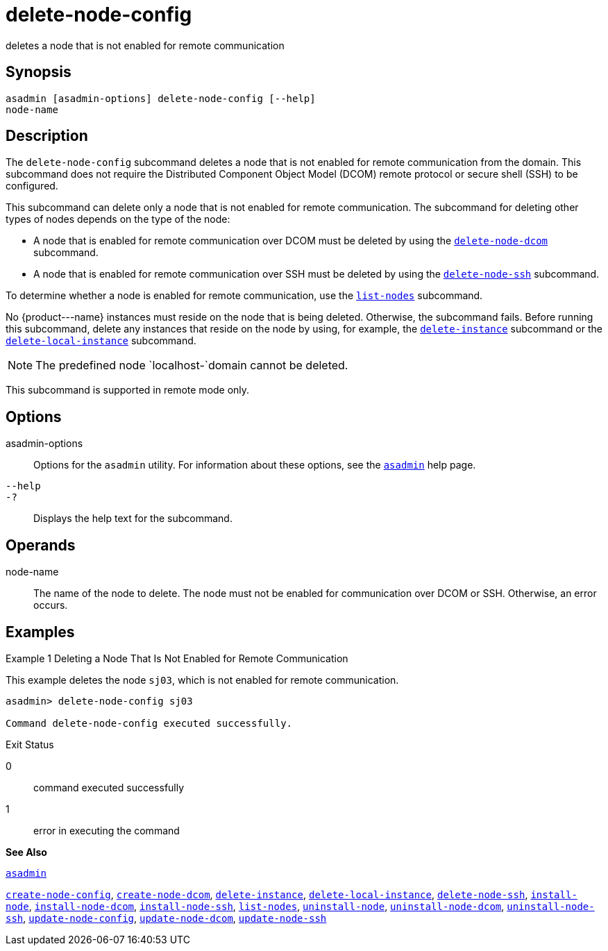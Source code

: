 [[delete-node-config]]
= delete-node-config

deletes a node that is not enabled for remote communication

[[synopsis]]
== Synopsis

[source,shell]
----
asadmin [asadmin-options] delete-node-config [--help] 
node-name
----

[[description]]
== Description

The `delete-node-config` subcommand deletes a node that is not enabled for remote communication from the domain. This subcommand does not require the Distributed Component Object Model (DCOM) remote protocol or secure shell (SSH) to be configured.

This subcommand can delete only a node that is not enabled for remote communication. The subcommand for deleting other types of nodes depends on the type of the node:

* A node that is enabled for remote communication over DCOM must be deleted by using the xref:delete-node-dcom.adoc#delete-node-dcom[`delete-node-dcom`] subcommand.
* A node that is enabled for remote communication over SSH must be deleted by using the xref:delete-node-ssh.adoc#delete-node-ssh[`delete-node-ssh`] subcommand.

To determine whether a node is enabled for remote communication, use the xref:list-nodes.adoc#list-nodes[`list-nodes`] subcommand.

No \{product---name} instances must reside on the node that is being deleted. Otherwise, the subcommand fails. Before running this subcommand, delete any instances that reside on the node by using, for example, the xref:delete-instance.adoc#delete-instance[`delete-instance`] subcommand or the xref:delete-local-instance.adoc#delete-local-instance[`delete-local-instance`] subcommand.


[NOTE]
====
The predefined node `localhost-`domain cannot be deleted.
====

This subcommand is supported in remote mode only.

[[options]]
== Options

asadmin-options::
  Options for the `asadmin` utility. For information about these options, see the xref:asadmin.adoc#asadmin[`asadmin`] help page.
`--help`::
`-?`::
  Displays the help text for the subcommand.

[[operands]]
== Operands

node-name::
  The name of the node to delete. The node must not be enabled for communication over DCOM or SSH. Otherwise, an error occurs.

[[examples]]
== Examples

[[example-1]]
Example 1 Deleting a Node That Is Not Enabled for Remote Communication

This example deletes the node `sj03`, which is not enabled for remote communication.

[source,shell]
----
asadmin> delete-node-config sj03

Command delete-node-config executed successfully.
----

[[exit-status]]
Exit Status

0::
  command executed successfully
1::
  error in executing the command

*See Also*

xref:asadmin.adoc#asadmin[`asadmin`]

xref:create-node-config.adoc#create-node-config[`create-node-config`],
xref:create-node-dcom.adoc#create-node-dcom[`create-node-dcom`],
xref:delete-instance.adoc#delete-instance[`delete-instance`],
xref:delete-local-instance.adoc#delete-local-instance[`delete-local-instance`],
xref:delete-node-ssh.adoc#delete-node-ssh[`delete-node-ssh`],
xref:install-node.adoc#install-node[`install-node`],
xref:install-node-dcom.adoc#install-node-dcom[`install-node-dcom`],
xref:install-node-ssh.adoc#install-node-ssh[`install-node-ssh`],
xref:list-nodes.adoc#list-nodes[`list-nodes`],
xref:uninstall-node.adoc#uninstall-node[`uninstall-node`],
xref:uninstall-node-dcom.adoc#uninstall-node-dcom[`uninstall-node-dcom`],
xref:uninstall-node-ssh.adoc#uninstall-node-ssh[`uninstall-node-ssh`],
xref:update-node-config.adoc#update-node-config[`update-node-config`],
xref:update-node-ssh.adoc#update-node-dcom[`update-node-dcom`],
xref:update-node-ssh001.adoc#update-node-ssh[`update-node-ssh`]


